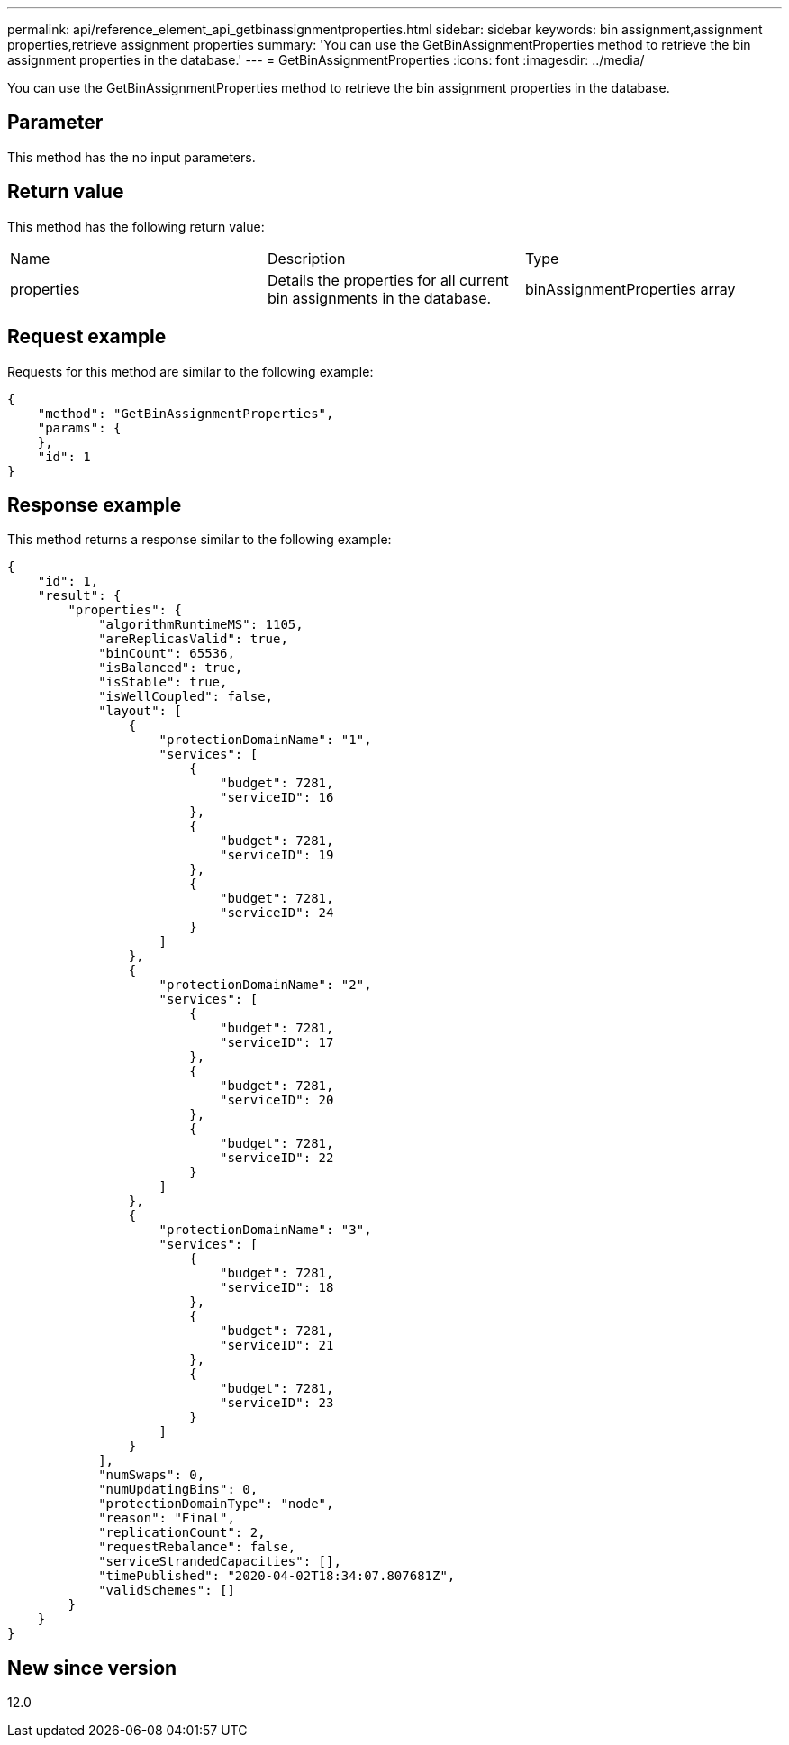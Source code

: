 ---
permalink: api/reference_element_api_getbinassignmentproperties.html
sidebar: sidebar
keywords: bin assignment,assignment properties,retrieve assignment properties
summary: 'You can use the GetBinAssignmentProperties method to retrieve the bin assignment properties in the database.'
---
= GetBinAssignmentProperties
:icons: font
:imagesdir: ../media/

[.lead]
You can use the GetBinAssignmentProperties method to retrieve the bin assignment properties in the database.

== Parameter

This method has the no input parameters.

== Return value

This method has the following return value:

|===
| Name| Description| Type
a|
properties
a|
Details the properties for all current bin assignments in the database.
a|
binAssignmentProperties array
|===

== Request example

Requests for this method are similar to the following example:

----
{
    "method": "GetBinAssignmentProperties",
    "params": {
    },
    "id": 1
}
----

== Response example

This method returns a response similar to the following example:

----
{
    "id": 1,
    "result": {
        "properties": {
            "algorithmRuntimeMS": 1105,
            "areReplicasValid": true,
            "binCount": 65536,
            "isBalanced": true,
            "isStable": true,
            "isWellCoupled": false,
            "layout": [
                {
                    "protectionDomainName": "1",
                    "services": [
                        {
                            "budget": 7281,
                            "serviceID": 16
                        },
                        {
                            "budget": 7281,
                            "serviceID": 19
                        },
                        {
                            "budget": 7281,
                            "serviceID": 24
                        }
                    ]
                },
                {
                    "protectionDomainName": "2",
                    "services": [
                        {
                            "budget": 7281,
                            "serviceID": 17
                        },
                        {
                            "budget": 7281,
                            "serviceID": 20
                        },
                        {
                            "budget": 7281,
                            "serviceID": 22
                        }
                    ]
                },
                {
                    "protectionDomainName": "3",
                    "services": [
                        {
                            "budget": 7281,
                            "serviceID": 18
                        },
                        {
                            "budget": 7281,
                            "serviceID": 21
                        },
                        {
                            "budget": 7281,
                            "serviceID": 23
                        }
                    ]
                }
            ],
            "numSwaps": 0,
            "numUpdatingBins": 0,
            "protectionDomainType": "node",
            "reason": "Final",
            "replicationCount": 2,
            "requestRebalance": false,
            "serviceStrandedCapacities": [],
            "timePublished": "2020-04-02T18:34:07.807681Z",
            "validSchemes": []
        }
    }
}
----

== New since version

12.0
